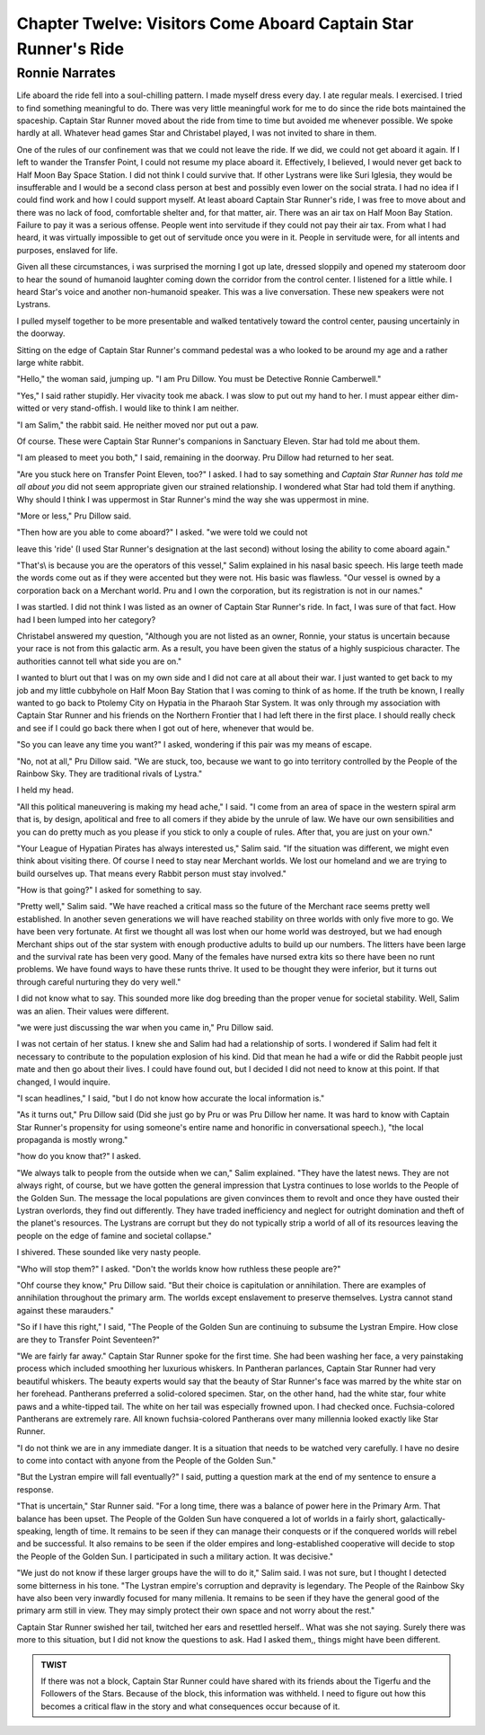 Chapter Twelve: Visitors Come Aboard Captain Star Runner's Ride
---------------------------------------------------------------

Ronnie Narrates
~~~~~~~~~~~~~~~

Life aboard the ride fell into a soul-chilling pattern. I made myself
dress every day. I ate regular meals. I exercised. I tried to find
something meaningful to do. There was very little meaningful work for
me to do since the ride bots maintained the spaceship. Captain Star
Runner moved about the ride from time to time but avoided me whenever
possible. We spoke hardly at all. Whatever head games Star and
Christabel played, I was not invited to share in them.

One of the rules of our confinement was that we could not leave the
ride. If we did, we could not get aboard it again. If I left to wander
the Transfer Point, I could not resume my place aboard it.
Effectively, I believed, I would never get back to Half Moon Bay Space
Station. I did not think I could survive that. If other Lystrans were
like Suri Iglesia, they would be insufferable and I would be a second
class person at best and possibly even lower on the social strata. I
had no idea if I could find work and how I could support myself. At
least aboard Captain Star Runner's ride, I was free to move about and
there was no lack of food, comfortable shelter and, for that matter,
air. There was an air tax on Half Moon Bay Station. Failure to pay it
was a serious offense. People went into servitude if they could not
pay their air tax. From what I had heard, it was virtually impossible
to get out of servitude once you were in it. People in servitude were,
for all intents and purposes, enslaved for life.

Given all these circumstances, i was surprised the morning I got up
late, dressed sloppily and opened my stateroom door to hear the sound
of humanoid laughter coming down the corridor from the control center.
I listened for a little while. I heard Star's voice and another
non-humanoid speaker. This was a live conversation. These new speakers
were not Lystrans.

I pulled myself together to be more presentable and walked tentatively
toward the control center, pausing uncertainly in the doorway.

Sitting on the edge of Captain Star Runner's command pedestal was a
who looked to be around my age and a rather large white rabbit.

"Hello," the woman said, jumping up. "I am Pru Dillow. You must be
Detective Ronnie Camberwell."

"Yes," I said rather stupidly. Her vivacity took me aback. I was slow
to put out my hand to her. I must appear either dim-witted or very
stand-offish. I would like to think I am neither.

"I am Salim," the rabbit said. He neither moved nor put out a paw.

Of course. These were Captain Star Runner's companions in Sanctuary
Eleven. Star had told me about them. 

"I am pleased to meet you both," I said, remaining in the doorway. Pru
Dillow had returned to her seat.

"Are you stuck here on Transfer Point Eleven, too?" I asked. I had to
say something and *Captain Star Runner has told me all about you* did
not seem appropriate given our strained relationship. I wondered what
Star had told them  if anything. Why should I think I was uppermost in
Star Runner's mind the way she was uppermost in mine.

"More or less," Pru Dillow said.

"Then how are you able to come aboard?" I asked. "we were told we could not
  

leave this 'ride' (I used Star Runner's designation at the last
second) without losing the ability to come aboard again."

"That's\\ is because you are the operators of this vessel," Salim
explained in his nasal basic speech. His large teeth made the words
come out as if they were accented but they were not. His basic was
flawless. "Our vessel is owned by a corporation back on a Merchant
world. Pru and I own the corporation, but its registration is not in
our names."

I was startled. I did not think I was listed as an owner of Captain
Star Runner's ride. In fact, I was sure of that fact. How had I been
lumped into her category?

Christabel answered my question, "Although you are not listed as an
owner, Ronnie, your status is uncertain because your race is not from
this galactic arm. As a result, you have been given the status of a
highly suspicious character. The authorities cannot tell what side you
are on."

I wanted to blurt out that I was on my own side and I did not care at
all about their war. I just wanted to get back to my job and my little
cubbyhole on Half Moon Bay Station that I was coming to think of as
home. If the truth be known, I really wanted to go back to Ptolemy
City on Hypatia in the Pharaoh Star System. It was only through my
association with Captain Star Runner and his friends on the Northern
Frontier that I had left there in the first place. I should really
check and see if I could go back there when I got out of here,
whenever that would be.

"So you can leave any time you want?" I asked, wondering if this pair
was my means of escape.

"No, not at all," Pru Dillow said. "We are stuck, too, because we want
to go into territory controlled by the People of the Rainbow Sky. They
are traditional rivals of Lystra."

I held my head.

"All this political maneuvering is making my head ache," I said. "I
come from an area of space in the western spiral arm that is, by
design, apolitical and free to all comers if they abide by the unrule
of law. We have our own sensibilities and you can do pretty much as
you please if you stick to only a couple of rules. After that, you are
just on your own."

"Your League of Hypatian Pirates has always interested us," Salim
said. "If the situation was different, we might even think about
visiting there. Of course I need to stay near Merchant worlds. We lost
our homeland and we are trying to build ourselves up. That means every
Rabbit person must stay involved."

"How is that going?" I asked for something to say.

"Pretty well," Salim said. "We have reached a critical mass so the
future of the Merchant race seems pretty well established. In another
seven generations we will have reached stability on three worlds with
only five more to go. We have been very fortunate. At first we thought
all was lost when our home world was destroyed, but we had enough
Merchant ships out of the star system with enough productive adults to
build up our numbers. The litters have been large and the survival
rate has been very good. Many of the females have nursed extra kits so
there have been no runt problems. We have found ways to have these
runts thrive. It used to be thought they were inferior, but it turns
out through careful nurturing they do very well."

I did not know what to say. This sounded more like dog breeding than
the proper venue for societal stability. Well, Salim was an alien.
Their values were different.

"we were just discussing the war when you came in," Pru Dillow said.

I was not certain of her status. I knew she and Salim had had a
relationship of sorts. I wondered if Salim had felt it necessary to
contribute to the population explosion of his kind. Did that mean he
had a wife or did the Rabbit people just mate and then go about their
lives. I could have found out, but I decided I did not need to know at
this point. If that changed, I would inquire.

"I scan headlines," I said, "but I do not know how accurate the local
information is."

"As it turns out," Pru Dillow said (Did she just go by Pru or was Pru
Dillow her name. It was hard to know with Captain Star Runner's
propensity for using someone's entire name and honorific in
conversational speech.), "the local propaganda is mostly wrong."

"how do you know that?" I asked.

"We always talk to people from the outside when we can," Salim
explained. "They have the latest news. They are not always right, of
course, but we have gotten the general impression that Lystra continues
to lose worlds to the People of the Golden Sun. The message the local
populations are given convinces them to revolt and once they have
ousted their Lystran overlords, they find out differently. They have
traded inefficiency and neglect for outright domination and theft of
the planet's resources. The Lystrans are corrupt but they do not
typically strip a world of all of its resources leaving the people on
the edge of famine and societal collapse."

I shivered. These sounded like very nasty people.

"Who will stop them?" I asked. "Don't the worlds know how ruthless
these people are?"

"Oh\f course they know," Pru Dillow said. "But their choice is
capitulation or annihilation. There are examples of annihilation
throughout the primary arm. The worlds except enslavement to preserve
themselves. Lystra cannot stand against these marauders."

"So if I have this right," I said, "The People of the Golden Sun are
continuing to subsume the Lystran Empire. How close are they to
Transfer Point Seventeen?"

"We are fairly far away." Captain Star Runner spoke for the first
time. She had been washing her face, a very painstaking process which
included smoothing her luxurious whiskers. In Pantheran parlances,
Captain Star Runner had very beautiful whiskers. The beauty experts
would say that the beauty of Star Runner's face was marred by the
white star on her forehead. Pantherans preferred a solid-colored
specimen. Star, on the other hand, had the white star, four white paws
and a white-tipped tail. The white on her tail was especially frowned
upon. I had checked once. Fuchsia-colored Pantherans are extremely
rare. All known fuchsia-colored Pantherans over many millennia looked
exactly like Star Runner.

"I do not think we are in any immediate danger. It is a situation that
needs to be watched very carefully. I have no desire to come into
contact with anyone from the People of the Golden Sun."

"But the Lystran empire will fall eventually?" I said, putting a
question mark at the end of my sentence to ensure a response.

"That is uncertain," Star Runner said. "For a long time, there was a
balance of power here in the Primary Arm. That balance has been upset.
The People of the Golden Sun have conquered a lot of worlds in a
fairly short, galactically-speaking, length of time. It remains to be
seen if they can manage their conquests or if the conquered worlds
will rebel and be successful. It also remains to be seen if the older
empires and long-established cooperative will decide to stop the
People of the Golden Sun. I participated in such a military action. It
was decisive."

"We just do not know if these larger groups have the will to do it,"
Salim said. I was not sure, but I thought I detected some bitterness
in his tone. "The Lystran empire's corruption and depravity is
legendary. The People of the Rainbow Sky have also been very inwardly
focused for many millenia. It remains to be seen if they have the
general good of the primary arm still in view. They may simply protect
their own space and not worry about the rest."

Captain Star Runner swished her tail, twitched her ears and resettled
herself.. What was she not saying. Surely there was more to this
situation, but I did not know the questions to ask. Had I asked them,,
things might have been different.

.. ADMONITION:: TWIST

                 If there was not a block, Captain Star Runner could
		 have shared with its friends about the Tigerfu and
		 the Followers of the Stars. Because of the block,
		 this information was withheld. I need to figure out
		 how this becomes a critical flaw in the story and
		 what consequences occur because of it.


  
